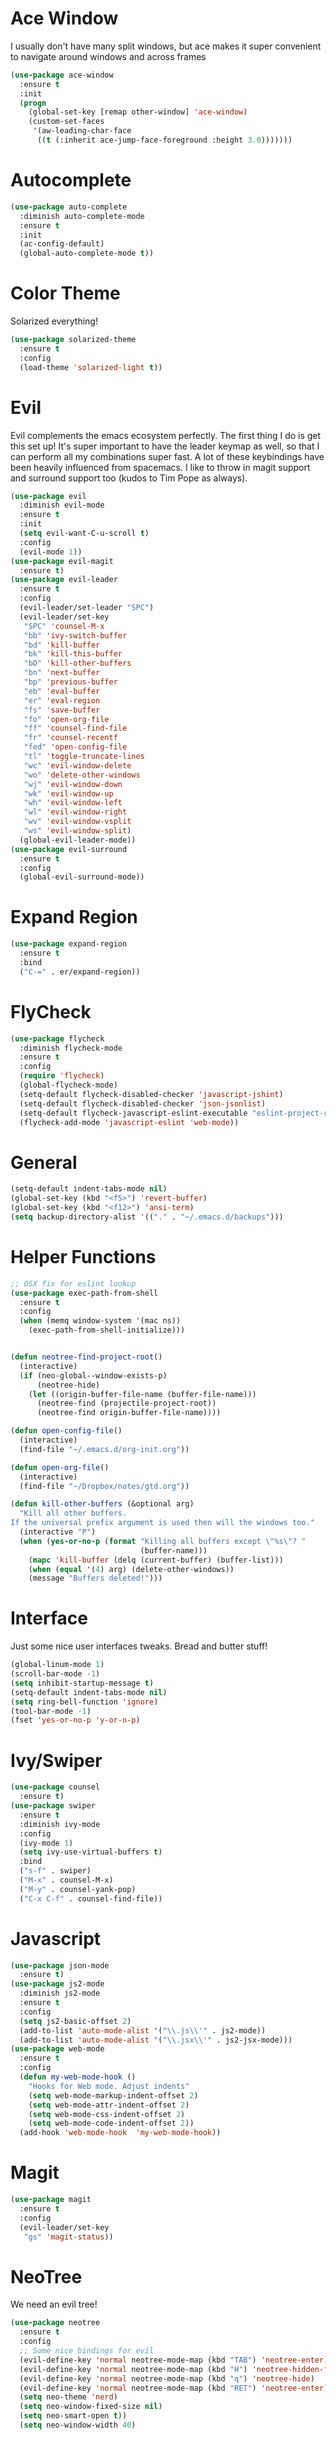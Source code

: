 #+STARTUP: overview
* Ace Window
I usually don't have many split windows, but ace makes it super convenient to navigate around windows and across frames
#+BEGIN_SRC emacs-lisp
(use-package ace-window
  :ensure t
  :init
  (progn
    (global-set-key [remap other-window] 'ace-window)
    (custom-set-faces
     '(aw-leading-char-face
      ((t (:inherit ace-jump-face-foreground :height 3.0)))))))
#+END_SRC
  
* Autocomplete
#+BEGIN_SRC emacs-lisp
(use-package auto-complete
  :diminish auto-complete-mode
  :ensure t
  :init
  (ac-config-default)
  (global-auto-complete-mode t))
#+END_SRC
* Color Theme
Solarized everything!
#+BEGIN_SRC emacs-lisp
(use-package solarized-theme
  :ensure t
  :config
  (load-theme 'solarized-light t))
#+END_SRC
  
* Evil
Evil complements the emacs ecosystem perfectly. The first thing I do is get this set up!
It's super important to have the leader keymap as well, so that I can perform all my combinations super fast.
A lot of these keybindings have been heavily influenced from spacemacs.
I like to throw in magit support and surround support too (kudos to Tim Pope as always).
#+BEGIN_SRC emacs-lisp
(use-package evil
  :diminish evil-mode
  :ensure t
  :init 
  (setq evil-want-C-u-scroll t)
  :config
  (evil-mode 1))
(use-package evil-magit
  :ensure t)
(use-package evil-leader
  :ensure t
  :config
  (evil-leader/set-leader "SPC")
  (evil-leader/set-key
   "SPC" 'counsel-M-x
   "bb" 'ivy-switch-buffer
   "bd" 'kill-buffer
   "bk" 'kill-this-buffer
   "bD" 'kill-other-buffers
   "bn" 'next-buffer
   "bp" 'previous-buffer
   "eb" 'eval-buffer
   "er" 'eval-region
   "fs" 'save-buffer
   "fo" 'open-org-file
   "ff" 'counsel-find-file
   "fr" 'counsel-recentf
   "fed" 'open-config-file
   "tl" 'toggle-truncate-lines
   "wc" 'evil-window-delete
   "wo" 'delete-other-windows
   "wj" 'evil-window-down
   "wk" 'evil-window-up
   "wh" 'evil-window-left
   "wl" 'evil-window-right
   "wv" 'evil-window-vsplit
   "ws" 'evil-window-split)
  (global-evil-leader-mode))
(use-package evil-surround
  :ensure t
  :config
  (global-evil-surround-mode))
#+END_SRC
* Expand Region
#+BEGIN_SRC emacs-lisp
(use-package expand-region
  :ensure t
  :bind
  ("C-=" . er/expand-region))
#+END_SRC
* FlyCheck
#+BEGIN_SRC emacs-lisp
(use-package flycheck
  :diminish flycheck-mode
  :ensure t
  :config
  (require 'flycheck)
  (global-flycheck-mode)
  (setq-default flycheck-disabled-checker 'javascript-jshint)
  (setq-default flycheck-disabled-checker 'json-jsonlist)
  (setq-default flycheck-javascript-eslint-executable "eslint-project-relative")
  (flycheck-add-mode 'javascript-eslint 'web-mode))
#+END_SRC
* General 
#+BEGIN_SRC emacs-lisp
(setq-default indent-tabs-mode nil)
(global-set-key (kbd "<f5>") 'revert-buffer)
(global-set-key (kbd "<f12>") 'ansi-term)
(setq backup-directory-alist '(("." . "~/.emacs.d/backups")))
#+END_SRC

* Helper Functions
#+BEGIN_SRC emacs-lisp
;; OSX fix for eslint lookup
(use-package exec-path-from-shell
  :ensure t
  :config
  (when (memq window-system '(mac ns))
    (exec-path-from-shell-initialize)))


(defun neotree-find-project-root()
  (interactive)
  (if (neo-global--window-exists-p)
      (neotree-hide)
    (let ((origin-buffer-file-name (buffer-file-name)))
      (neotree-find (projectile-project-root))
      (neotree-find origin-buffer-file-name))))

(defun open-config-file()
  (interactive)
  (find-file "~/.emacs.d/org-init.org"))

(defun open-org-file()
  (interactive)
  (find-file "~/Dropbox/notes/gtd.org"))

(defun kill-other-buffers (&optional arg)
  "Kill all other buffers.
If the universal prefix argument is used then will the windows too."
  (interactive "P")
  (when (yes-or-no-p (format "Killing all buffers except \"%s\"? "
                             (buffer-name)))
    (mapc 'kill-buffer (delq (current-buffer) (buffer-list)))
    (when (equal '(4) arg) (delete-other-windows))
    (message "Buffers deleted!")))

#+END_SRC
  
* Interface
Just some nice user interfaces tweaks. Bread and butter stuff!
#+BEGIN_SRC emacs-lisp
(global-linum-mode 1)
(scroll-bar-mode -1)
(setq inhibit-startup-message t)
(setq-default indent-tabs-mode nil)
(setq ring-bell-function 'ignore)
(tool-bar-mode -1)
(fset 'yes-or-no-p 'y-or-n-p)
#+END_SRC
* Ivy/Swiper
#+BEGIN_SRC emacs-lisp
(use-package counsel
  :ensure t)
(use-package swiper
  :ensure t
  :diminish ivy-mode
  :config
  (ivy-mode 1)
  (setq ivy-use-virtual-buffers t)
  :bind
  ("s-f" . swiper)
  ("M-x" . counsel-M-x)
  ("M-y" . counsel-yank-pop)
  ("C-x C-f" . counsel-find-file))
#+END_SRC
* Javascript
#+BEGIN_SRC emacs-lisp
(use-package json-mode
  :ensure t)
(use-package js2-mode
  :diminish js2-mode
  :ensure t
  :config
  (setq js2-basic-offset 2)
  (add-to-list 'auto-mode-alist '("\\.js\\'" . js2-mode))
  (add-to-list 'auto-mode-alist '("\\.jsx\\'" . js2-jsx-mode)))
(use-package web-mode
  :ensure t
  :config
  (defun my-web-mode-hook ()
    "Hooks for Web mode. Adjust indents"
    (setq web-mode-markup-indent-offset 2)
    (setq web-mode-attr-indent-offset 2)
    (setq web-mode-css-indent-offset 2)
    (setq web-mode-code-indent-offset 2))
  (add-hook 'web-mode-hook  'my-web-mode-hook))
#+END_SRC
* Magit
#+BEGIN_SRC emacs-lisp
(use-package magit
  :ensure t
  :config
  (evil-leader/set-key
   "gs" 'magit-status))
#+END_SRC
  
* NeoTree
We need an evil tree!
#+BEGIN_SRC emacs-lisp
(use-package neotree
  :ensure t
  :config
  ;; Some nice bindings for evil
  (evil-define-key 'normal neotree-mode-map (kbd "TAB") 'neotree-enter)
  (evil-define-key 'normal neotree-mode-map (kbd "H") 'neotree-hidden-file-toggle)
  (evil-define-key 'normal neotree-mode-map (kbd "q") 'neotree-hide)
  (evil-define-key 'normal neotree-mode-map (kbd "RET") 'neotree-enter)
  (setq neo-theme 'nerd)
  (setq neo-window-fixed-size nil)
  (setq neo-smart-open t))
  (setq neo-window-width 40)
#+END_SRC
* Org
#+BEGIN_SRC emacs-lisp
(require 'org-agenda)
(define-key org-agenda-mode-map "c" 'org-agenda-columns)
(setq org-directory "~/Dropbox/notes")
(setq org-default-notes-file (concat org-directory "/gtd.org"))
(define-key global-map "\C-cc" 'org-capture)
(setq org-global-properties '(("Effort_ALL". "0 0:10 0:20 0:30 1:00 2:00 3:00 4:00 6:00 8:00")))
(setq org-columns-default-format '"%25ITEM %10Effort(Est){+} %TODO %TAGS")

(setq org-tag-alist '((:startgroup . nil)
                      ("WORK" . ?w) ("HOME" . ?h)
                      (:endgroup . nil)
                      ("COMPUTER" . ?l) ("MOVIES" . ?m) ("READING" . ?r) ("PROJECT" . ?p)))
(evil-leader/set-key
    "oc" 'org-capture
    "oe" 'org-set-effort
    "ot" 'org-set-tags-command
    "od" 'org-deadline
    "oa" 'org-agenda
    "os" 'org-schedule)
(setq org-capture-templates
      '(("t" "Todo" entry (file+headline "~/Dropbox/notes/gtd.org" "Tasks")
             "* TODO %?\n%T" :prepend T)
        ("i" "Ideas" entry (file+headline "~/Dropbox/notes/gtd.org" "Ideas")
             "* %?\n%T" :prepend T)
        ("j" "Journal" entry (file+datetree "~/Dropbox/notes/journal.org")
             "* %?\nEntered on %U\n  %i\n  %a")))
#+END_SRC
Just give me nice bullet points!
#+BEGIN_SRC emacs-lisp
(use-package org-bullets
  :ensure t
  :config
  (add-hook 'org-mode-hook (lambda () (org-bullets-mode 1))))
#+END_SRC
* Projectile
#+BEGIN_SRC emacs-lisp
(use-package projectile
  :diminish projectile-mode
  :ensure t
  :commands (projectile-find-file projectile-switch-project)
  :bind ("s-p" . projectile-find-file)
  :init
  (evil-leader/set-key
    "pf" 'projectile-find-file
    "pp" 'projectile-switch-project
    "ft" 'neotree-toggle
    "pt" 'neotree-find-project-root)
  :config
  (setq projectile-completion-system 'ivy)
  (projectile-global-mode))
#+END_SRC
* Smart Parenthesis
#+BEGIN_SRC emacs-lisp
(use-package smartparens
  :ensure t)
#+END_SRC
* Snippets
#+BEGIN_SRC emacs-lisp
(use-package yasnippet
  :ensure t
  :diminish yas-minor-mode
  :config
  (define-key yas-minor-mode-map (kbd "<tab>") nil)
  (define-key yas-minor-mode-map (kbd "TAB") nil)
  (evil-leader/set-key
   "is" 'yas-insert-snippet
   "in" 'yas-new-snippet)
  (yas-global-mode 1))
#+END_SRC
* Tern
#+BEGIN_SRC emacs-lisp
(use-package tern-auto-complete
  :ensure t
  :config
  (tern-ac-setup))
(use-package tern
  :diminish tern-mode
  :ensure t
  :config
  (add-hook 'js-mode-hook 'tern-mode))
#+END_SRC 
* Which Key
Awesome package for key discovery!
#+BEGIN_SRC emacs-lisp
(use-package which-key
  :ensure t 
  :config
  (which-key-mode))
#+END_SRC

